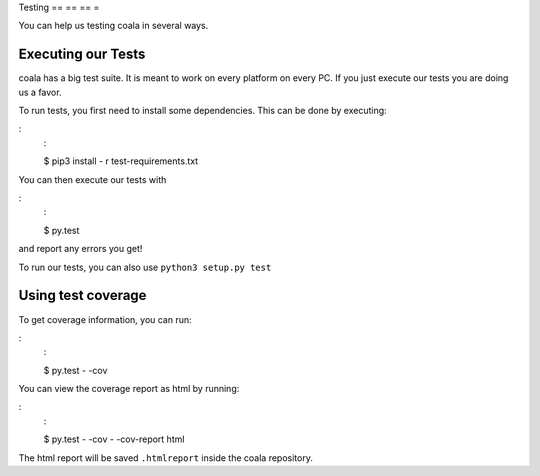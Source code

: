 Testing
== == == =

You can help us testing coala in several ways.

Executing our Tests
-------------------

coala has a big test suite. It is meant to work on every platform on
every PC. If you just execute our tests you are doing us a favor.

To run tests, you first need to install some dependencies. This can be
done by executing:

:
    :

    $ pip3 install - r test-requirements.txt

You can then execute our tests with

:
    :

    $ py.test

and report any errors you get!

To run our tests, you can also use ``python3 setup.py test``

.. note:
    :

    If you need to customize test running, you can get more options
    about allowing skipped tests, getting code coverage displayed
    or omitting/selecting tests using ``py.test`` directly.

    :
        :

        $ py.test - -help

.. note:
    :

    You will not get a test coverage of 100 % - the coverage on the
    website is merged for several python versions.

Using test coverage
-------------------

To get coverage information, you can run:

:
    :

    $ py.test - -cov

You can view the coverage report as html by running:

:
    :

    $ py.test - -cov - -cov-report html

The html report will be saved ``.htmlreport`` inside the coala repository.
